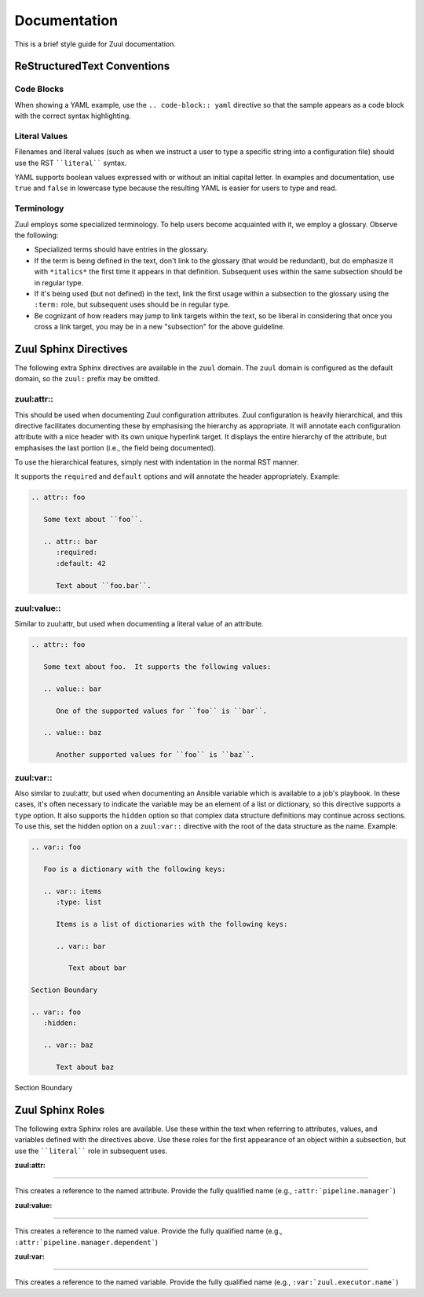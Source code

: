 Documentation
=============

This is a brief style guide for Zuul documentation.

ReStructuredText Conventions
----------------------------

Code Blocks
~~~~~~~~~~~

When showing a YAML example, use the ``.. code-block:: yaml``
directive so that the sample appears as a code block with the correct
syntax highlighting.

Literal Values
~~~~~~~~~~~~~~

Filenames and literal values (such as when we instruct a user to type
a specific string into a configuration file) should use the RST
````literal```` syntax.

YAML supports boolean values expressed with or without an initial
capital letter.  In examples and documentation, use ``true`` and
``false`` in lowercase type because the resulting YAML is easier for
users to type and read.

Terminology
~~~~~~~~~~~

Zuul employs some specialized terminology.  To help users become
acquainted with it, we employ a glossary.  Observe the following:

* Specialized terms should have entries in the glossary.

* If the term is being defined in the text, don't link to the glossary
  (that would be redundant), but do emphasize it with ``*italics*``
  the first time it appears in that definition.  Subsequent uses
  within the same subsection should be in regular type.

* If it's being used (but not defined) in the text, link the first
  usage within a subsection to the glossary using the ``:term:`` role,
  but subsequent uses should be in regular type.

* Be cognizant of how readers may jump to link targets within the
  text, so be liberal in considering that once you cross a link
  target, you may be in a new "subsection" for the above guideline.


Zuul Sphinx Directives
----------------------

The following extra Sphinx directives are available in the ``zuul``
domain.  The ``zuul`` domain is configured as the default domain, so the
``zuul:`` prefix may be omitted.

zuul:attr::
~~~~~~~~~~~

This should be used when documenting Zuul configuration attributes.
Zuul configuration is heavily hierarchical, and this directive
facilitates documenting these by emphasising the hierarchy as
appropriate.  It will annotate each configuration attribute with a
nice header with its own unique hyperlink target.  It displays the
entire hierarchy of the attribute, but emphasises the last portion
(i.e., the field being documented).

To use the hierarchical features, simply nest with indentation in the
normal RST manner.

It supports the ``required`` and ``default`` options and will annotate
the header appropriately.  Example:

.. code-block:: rst

   .. attr:: foo

      Some text about ``foo``.

      .. attr:: bar
         :required:
         :default: 42

         Text about ``foo.bar``.

.. attr:: foo
   :noindex:

   Some text about ``foo``.

   .. attr:: bar
      :noindex:
      :required:
      :default: 42

      Text about ``foo.bar``.

zuul:value::
~~~~~~~~~~~~

Similar to zuul:attr, but used when documenting a literal value of an
attribute.

.. code-block:: rst

   .. attr:: foo

      Some text about foo.  It supports the following values:

      .. value:: bar

         One of the supported values for ``foo`` is ``bar``.

      .. value:: baz

         Another supported values for ``foo`` is ``baz``.

.. attr:: foo
   :noindex:

   Some text about foo.  It supports the following values:

   .. value:: bar
      :noindex:

      One of the supported values for ``foo`` is ``bar``.

   .. value:: baz
      :noindex:

      Another supported values for ``foo`` is ``baz``.

zuul:var::
~~~~~~~~~~

Also similar to zuul:attr, but used when documenting an Ansible
variable which is available to a job's playbook.  In these cases, it's
often necessary to indicate the variable may be an element of a list
or dictionary, so this directive supports a ``type`` option.  It also
supports the ``hidden`` option so that complex data structure
definitions may continue across sections.  To use this, set the hidden
option on a ``zuul:var::`` directive with the root of the data
structure as the name.  Example:

.. code-block:: rst

   .. var:: foo

      Foo is a dictionary with the following keys:

      .. var:: items
         :type: list

         Items is a list of dictionaries with the following keys:

         .. var:: bar

            Text about bar

   Section Boundary

   .. var:: foo
      :hidden:

      .. var:: baz

         Text about baz

.. End of code block; start example

.. var:: foo
   :noindex:

   Foo is a dictionary with the following keys:

   .. var:: items
      :noindex:
      :type: list

      Items is a list of dictionaries with the following keys:

      .. var:: bar
         :noindex:

         Text about bar

Section Boundary

.. var:: foo
   :noindex:
   :hidden:

   .. var:: baz
      :noindex:

      Text about baz

.. End of example

Zuul Sphinx Roles
-----------------

The following extra Sphinx roles are available.  Use these within the
text when referring to attributes, values, and variables defined with
the directives above.  Use these roles for the first appearance of an
object within a subsection, but use the ````literal```` role in
subsequent uses.

:zuul:attr:
~~~~~~~~~~~

This creates a reference to the named attribute.  Provide the fully
qualified name (e.g., ``:attr:`pipeline.manager```)

:zuul:value:
~~~~~~~~~~~~

This creates a reference to the named value.  Provide the fully
qualified name (e.g., ``:attr:`pipeline.manager.dependent```)

:zuul:var:
~~~~~~~~~~

This creates a reference to the named variable.  Provide the fully
qualified name (e.g., ``:var:`zuul.executor.name```)
